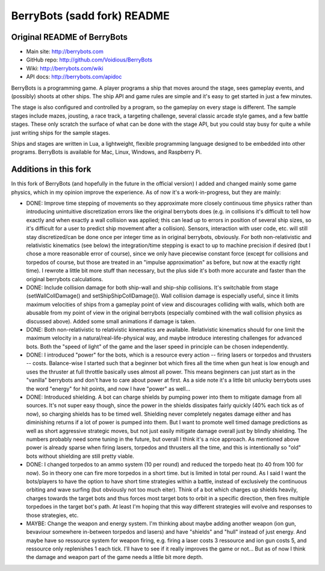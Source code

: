 

BerryBots (sadd fork) README
=========

Original README of BerryBots
--------------


- Main site:   http://berrybots.com
- GitHub repo: http://github.com/Voidious/BerryBots
- Wiki:        http://berrybots.com/wiki
- API docs:    http://berrybots.com/apidoc

BerryBots is a programming game. A player programs a ship that moves around the
stage, sees gameplay events, and (possibly) shoots at other ships. The ship API
and game rules are simple and it's easy to get started in just a few minutes.

The stage is also configured and controlled by a program, so the gameplay on
every stage is different. The sample stages include mazes, jousting, a race
track, a targeting challenge, several classic arcade style games, and a few
battle stages. These only scratch the surface of what can be done with the stage
API, but you could stay busy for quite a while just writing ships for the sample
stages.

Ships and stages are written in Lua, a lightweight, flexible programming
language designed to be embedded into other programs. BerryBots is available for
Mac, Linux, Windows, and Raspberry Pi.




Additions in this fork
--------------

In this fork of BerryBots (and hopefully in the future in the official version) I 
added and changed mainly some game physics, which in my opinion improve the experience.
As of now it's a work-in-progress, but they are mainly:

- DONE: Improve time stepping of movements so they approximate more closely continuous time physics rather
  than introducing unintuitive discretization errors like the original berrybots does (e.g. in collisions 
  it's difficult to tell how exactly and when exactly a wall collision was applied; this can lead up to 
  errors in position of several ship sizes, so it's difficult for a user to predict ship movement after
  a collision). Sensors, interaction
  with user code, etc. will still stay discretized/can be done once per integer time as in original 
  berrybots, obviously. For both non-relativistic and relativistic kinematics (see below)
  the integration/time stepping is exact to up to machine precision if desired (but I chose a more 
  reasonable error of course), since we only have piecewise constant
  force (except for collisions and torpedos of course, but those are treated in an "impulse approximation" 
  as before, but now at the exactly right time). I rewrote a little bit more stuff than necessary,
  but the plus side it's both more accurate and faster than the original berrybots calculations.
- DONE: Include collision damage for both ship-wall and ship-ship collisions. It's switchable from stage 
  (setWallCollDamage() and setShipShipCollDamage()). Wall collision damage is especially useful, since it
  limits maximum velocities of ships from a gameplay point of view and discourages colliding with walls,
  which both are abusable from my point of view in the original berrybots (especially combined with the
  wall collision physics as discussed above). Added some small animations if damage is taken.
- DONE: Both non-relativistic to relativistic kinematics are available. Relativistic kinematics should 
  for one limit the maximum velocity in a natural/real-life-physical way, and maybe introduce interesting
  challenges for advanced bots. Both the "speed of light" of the game and the laser speed in principle 
  can be chosen independently.
- DONE: I introduced "power" for the bots, which is a resource every action -- firing lasers or torpedos 
  and thrusters -- costs. Balance-wise I started such that a beginner bot which fires all the time when 
  gun heat is low enough and uses the thruster at full throttle basically uses almost all power. This 
  means beginners can just start as in the "vanilla" berrybots and don't have to care about power at 
  first. As a side note it's a little bit unlucky berrybots uses the word "energy" for hit points, 
  and now I have "power" as well...
- DONE: Introduced shielding. A bot can charge shields by pumping power into them to mitigate damage from 
  all sources. It's not super easy though, since the power in the shields dissipates fairly quickly 
  (40% each tick as of now), so charging shields has to be timed well. Shielding never completely negates 
  damage either and has diminishing returns if a lot of power is pumped into them. But I want to promote 
  well timed damage predictions as well as short aggressive strategic moves, but not just easily mitigate 
  damage overall just by blindly shielding. The numbers probably need some tuning in the future, but 
  overall I think it's a nice approach. As mentioned above power is already sparse when firing lasers, 
  torpedos and thrusters all the time, and this is intentionally so "old" bots without shielding are 
  still pretty viable.
- DONE: I changed torpedos to an ammo system (10 per round) and reduced the torpedo heat (to 40 from 
  100 for now). So in theory one can fire more torpedos in a short time. but is limited in total per 
  round. As I said I want the bots/players to have the option to have short time strategies within 
  a battle, instead of exclusively the continuous orbiting and wave surfing (but obviously not too 
  much eiter). Think of a bot which charges up shields heavily, charges towards the target bots and 
  thus forces most target bots to orbit in a specific direction, then fires multiple torpedoes in 
  the target bot's path. At least I'm hoping that this way different strategies will evolve and 
  responses to those strategies, etc.
- MAYBE: Change the weapon and energy system. I'm thinking about maybe adding another weapon (ion gun, 
  bevaviour somewhere in-between torpedos and lasers) and have "shields" and "hull" instead of just
  energy. And maybe have so ressource system for weapon firing, e.g. firing a laser costs 3 ressource and
  ion gun costs 5, and ressource only replenishes 1 each tick. I'll have to see if it really improves the
  game or not... But as of now I think the damage and weapon part of the game needs a little bit more depth.






